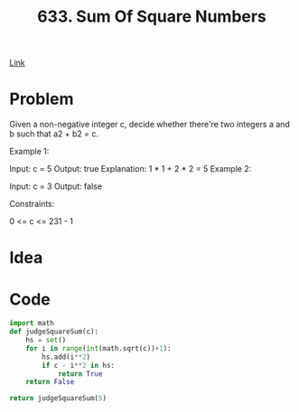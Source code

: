 #+title: 633. Sum Of Square Numbers

[[https://leetcode.com/problems/sum-of-square-numbers/description/][Link]]

* Problem

Given a non-negative integer c, decide whether there're two integers a and b such that a2 + b2 = c.



Example 1:

Input: c = 5
Output: true
Explanation: 1 * 1 + 2 * 2 = 5
Example 2:

Input: c = 3
Output: false


Constraints:

0 <= c <= 231 - 1

* Idea

* Code

#+begin_src python
import math
def judgeSquareSum(c):
    hs = set()
    for i in range(int(math.sqrt(c))+1):
        hs.add(i**2)
        if c - i**2 in hs:
            return True
    return False

return judgeSquareSum(5)
#+end_src

#+RESULTS:
: False
